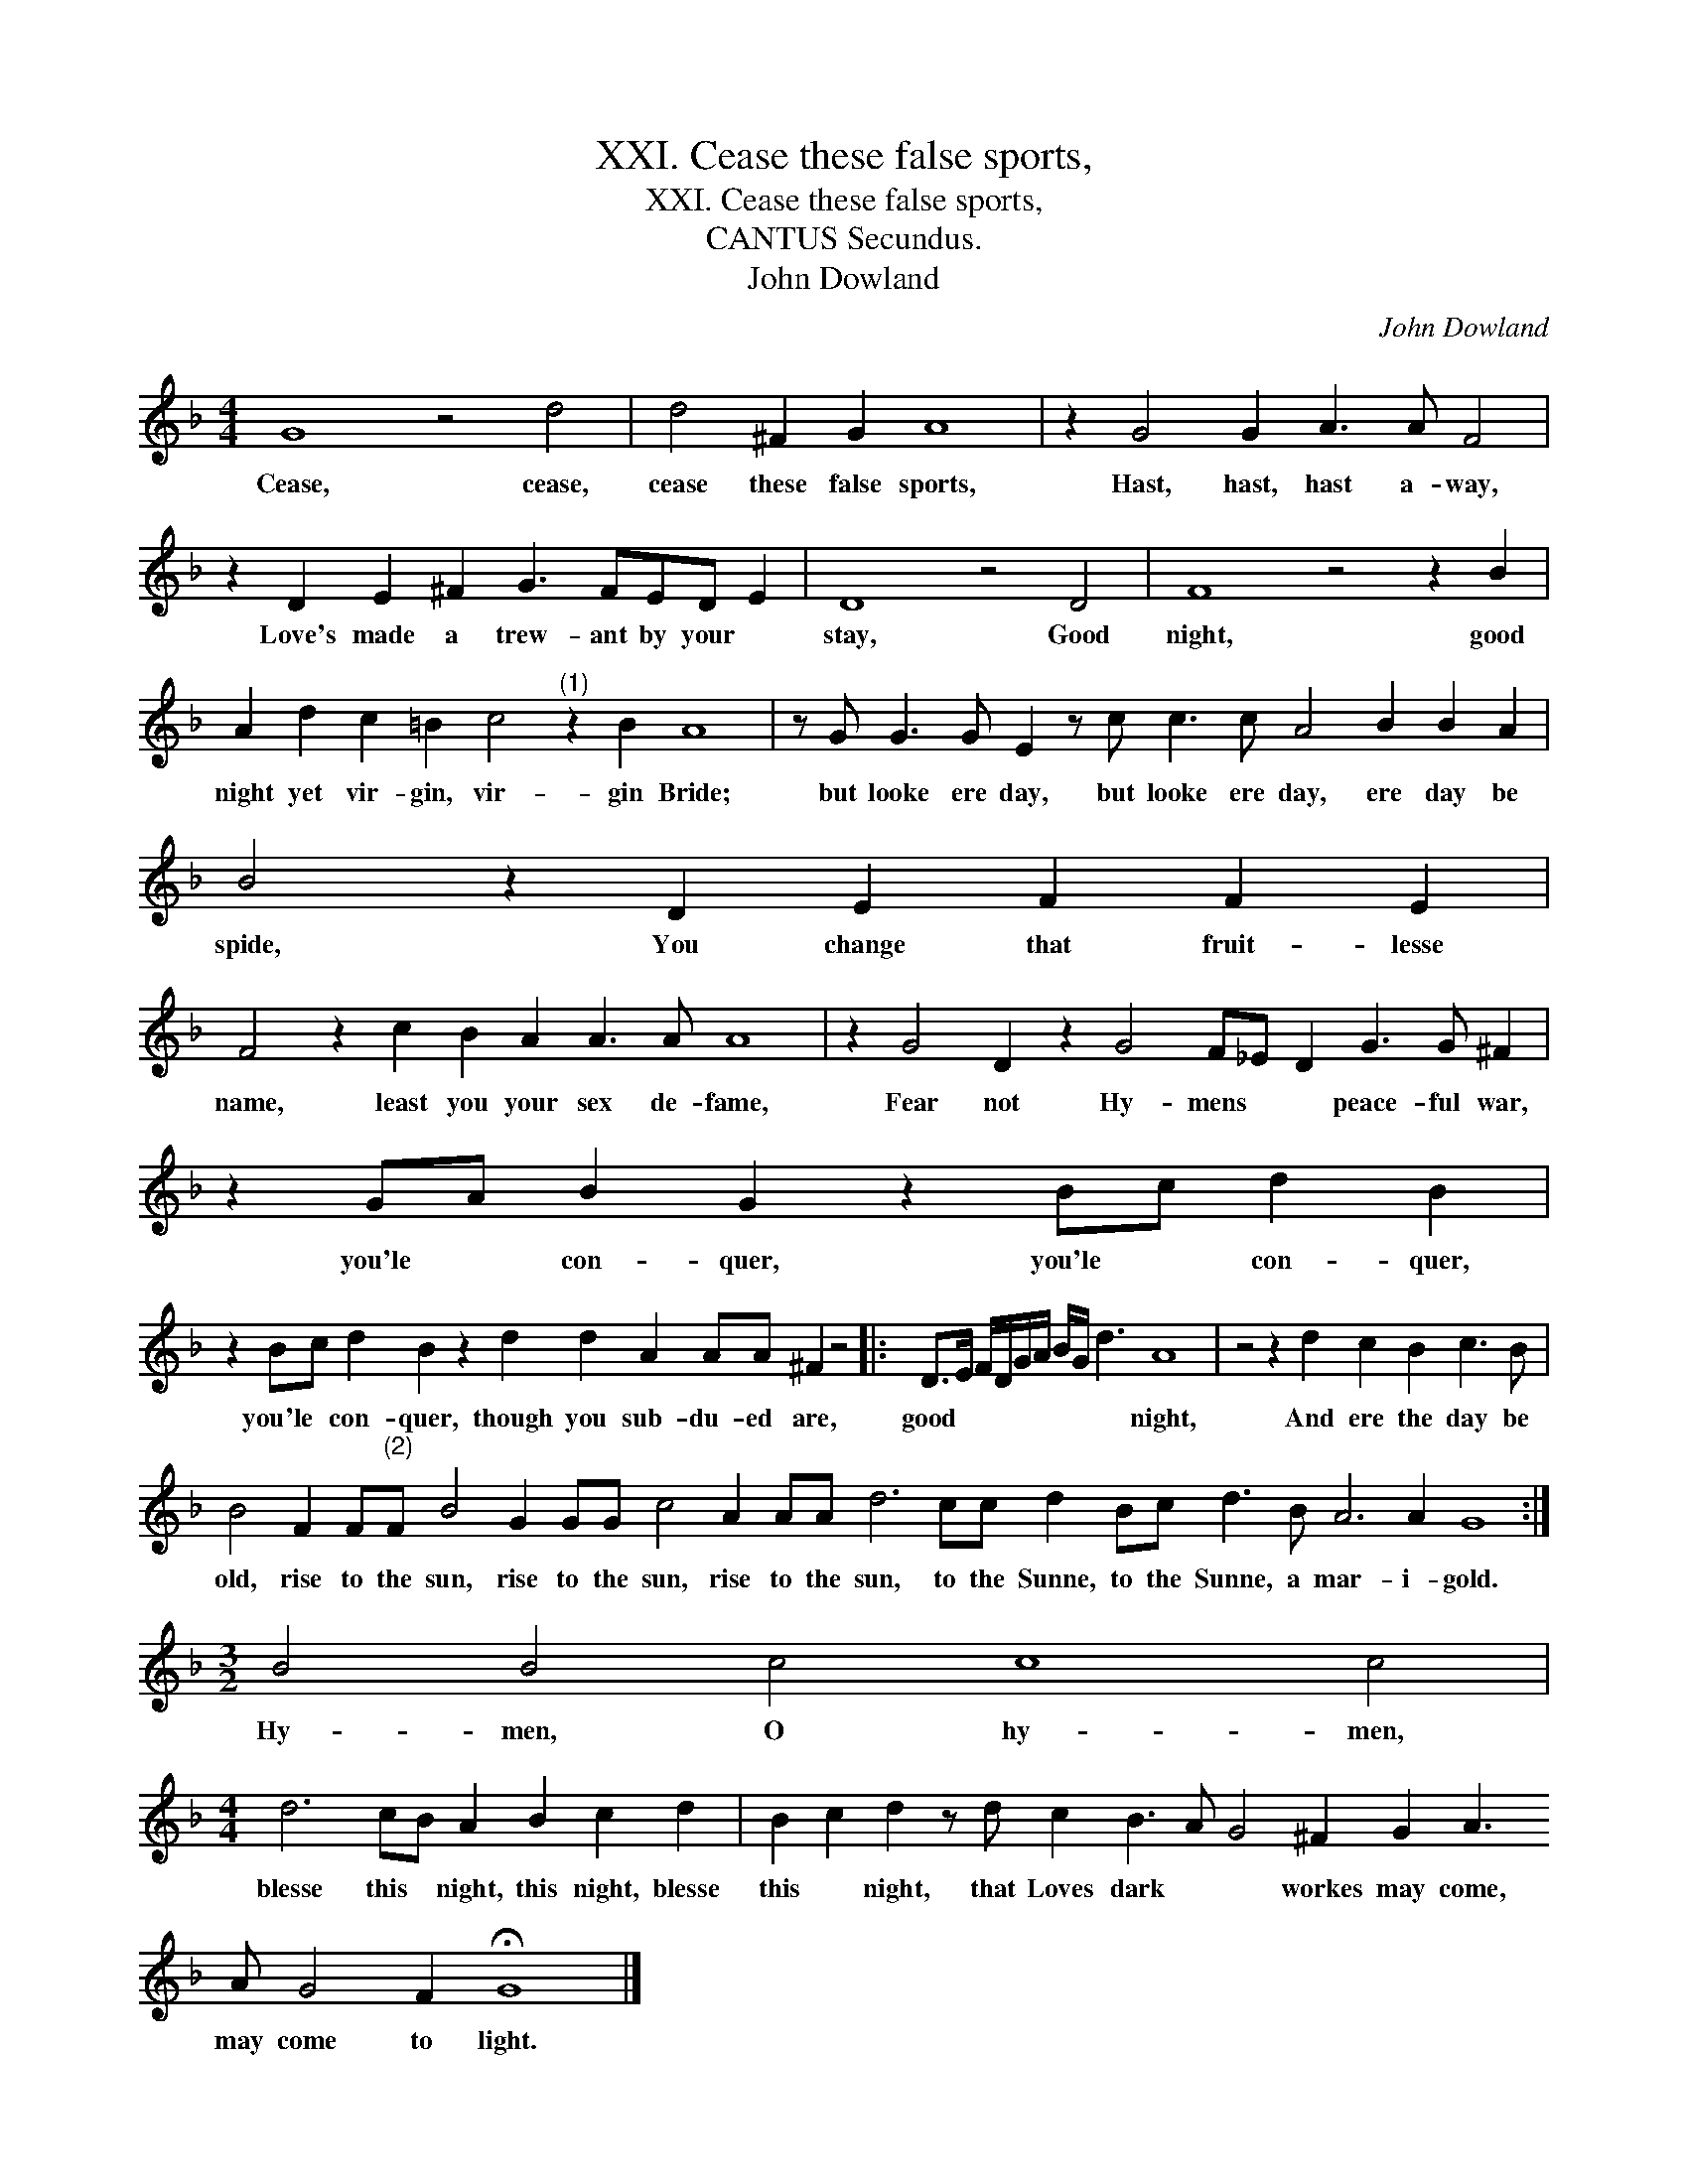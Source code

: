 X:1
T:XXI. Cease these false sports,
T:XXI. Cease these false sports,
T:CANTUS Secundus.
T:John Dowland
C:John Dowland
L:1/8
M:4/4
K:F
V:1 treble 
V:1
 G8 z4 d4 | d4 ^F2 G2 A8 | z2 G4 G2 A3 A F4 | z2 D2 E2 ^F2 G3 FED E2 | D8 z4 D4 | F8 z4 z2 B2 | %6
w: Cease, cease,|cease these false sports,|Hast, hast, hast a- way,|Love's made a trew- ant by your *|stay, Good|night, good|
 A2 d2 c2 =B2 c4"^(1)" z2 B2 A8 | z G G3 G E2 z c c3 c A4 B2 B2 A2 | B4 z2 D2 E2 F2 F2 E2 | %9
w: night yet vir- gin, vir- gin Bride;|but looke ere day, but looke ere day, ere day be|spide, You change that fruit- lesse|
 F4 z2 c2 B2 A2 A3 A A8 | z2 G4 D2 z2 G4 F_E D2 G3 G ^F2 | z2 GA B2 G2 z2 Bc d2 B2 | %12
w: name, least you your sex de- fame,|Fear not Hy- mens * * peace- ful war,|you'le * con- quer, you'le * con- quer,|
 z2 Bc d2 B2 z2 d2 d2 A2 AA ^F2 z4 |: D>E F/D/G/A/ B/G/ d3 A8 | z4 z2 d2 c2 B2 c3 B | %15
w: you'le * con- quer, though you sub- du- ed are,|good * * * * * * * * night,|And ere the day be|
 B4 F2 F"^(2)"F B4 G2 GG c4 A2 AA d6 cc d2 Bc d3 B A6 A2 G8 :|[M:3/2] B4 B4 c4 c8 c4 | %17
w: old, rise to the sun, rise to the sun, rise to the sun, to the Sunne, to the Sunne, a mar- i- gold.|Hy- men, O hy- men,|
[M:4/4] d6 cB A2 B2 c2 d2 | B2 c2 d2 z d c2 B3 A G4 ^F2 G2 A3 A G4 F2 !fermata!G8 |] %19
w: blesse this * night, this night, blesse|this * night, that Loves dark * * workes may come, may come to light.|

